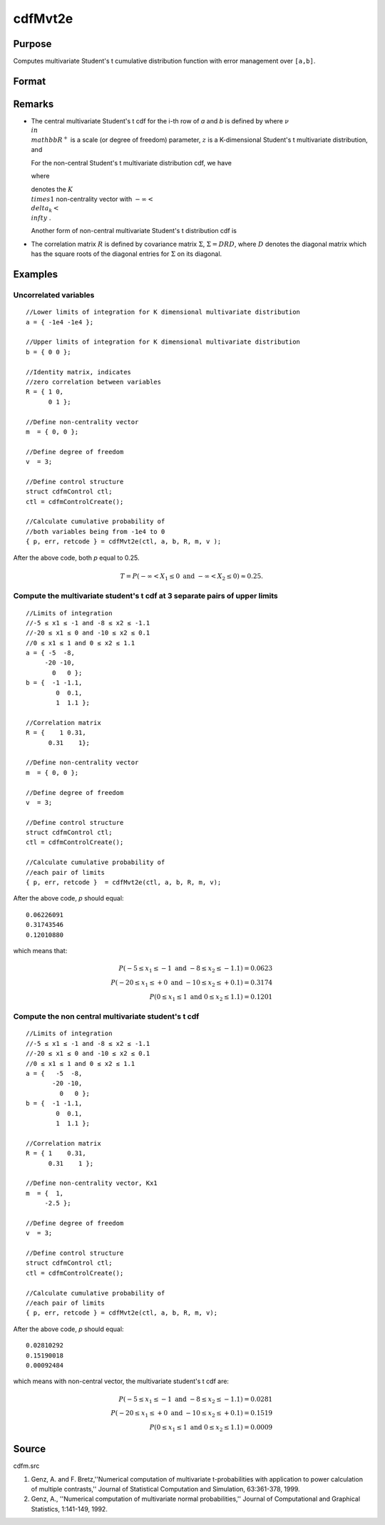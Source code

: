 
cdfMvt2e
==============================================

Purpose
----------------
Computes multivariate Student's t cumulative distribution function with error management over ``[a,b]``.

Format
----------------
.. function:: cdfMvt2e(ctl, a, b, R, m, v)

    :param ctl: 
    :type ctl: instance of a cdfmControl structure with members

    .. csv-table::
        :widths: auto

        "ctl.maxEvaluations", "scalar, maximum number of evaluations."
        "ctl.absErrorTolerance", "scalar absolute error tolerance."
        "ctl.relErrorTolerance", "tolerance."

    :param a: lower limits. *K* is the dimension of multivariate Student's t distribution. *N* is the number of MVT cdf integrals.
    :type a: NxK matrix

    :param b: upper limits.
    :type b: NxK matrix

    :param R: correlation matrix.
    :type R: KxK matrix

    :param m: noncentralities.
    :type m: Kx1 vector

    :param v: degrees of freedom.
    :type v: scalar

    :returns: y (*Nx1 vector*), a :math:`Pr(X ≥ a and X ≤ b|R,m)`.

    :returns: err (*Nx1 vector*), estimates of absolute error.

    :returns: retcode (*Nx1 vector*), return codes.

    .. csv-table::
        :widths: auto

        "0", "normal completion with err < ctl.absErrorTolerance."
        "1", "err  >  ctl.absErrorTolerance and ctl.maxEvaluations exceeded; increase ctl.maxEvaluations to decrease error."
        "2", ":math:`K > 100` or :math:`K < 1`."
        "3", "*R* not positive semi-definite."
        "missing", "*R* not properly defined."

Remarks
------------

-  The central multivariate Student's t cdf for the i-th row of *a* and *b*
   is defined by where :math:`\nu \\in \\mathbb{R^+}` is a scale (or degree of freedom) 
   parameter, :math:`z` is a K-dimensional Student's t multivariate distribution, and


   For the non-central Student's t multivariate distribution cdf, we
   have


   where

   
   denotes the :math:`K \\times 1` non-centrality vector with :math:`-\infty< \\delta_k < \\infty` .

   Another form of non-central multivariate Student's t distribution cdf
   is

   .. TODO:: FIX ME


-  The correlation matrix :math:`R` is defined by covariance matrix :math:`\Sigma`, :math:`\Sigma = DRD`, where :math:`D` denotes the diagonal matrix which has the square roots of the
   diagonal entries for :math:`\Sigma` on its diagonal.

Examples
----------------

Uncorrelated variables
++++++++++++++++++++++

::

    //Lower limits of integration for K dimensional multivariate distribution
    a = { -1e4 -1e4 };
    
    //Upper limits of integration for K dimensional multivariate distribution
    b = { 0 0 };		
    
    //Identity matrix, indicates
    //zero correlation between variables
    R = { 1 0,
          0 1 };
    				
    //Define non-centrality vector 
    m  = { 0, 0 };
    				
    //Define degree of freedom 
    v  = 3;        		
    						
    //Define control structure				
    struct cdfmControl ctl;
    ctl = cdfmControlCreate();
    
    //Calculate cumulative probability of
    //both variables being from -1e4 to 0
    { p, err, retcode } = cdfMvt2e(ctl, a, b, R, m, v );

After the above code, both *p* equal to 0.25.

.. math::
    T = P(-\infty <  X_1 \leq 0 \text{ and } - \infty < X_2 \leq 0) \approx 0.25.

Compute the multivariate student's t cdf at 3 separate pairs of upper limits
++++++++++++++++++++++++++++++++++++++++++++++++++++++++++++++++++++++++++++

::

    //Limits of integration
    //-5 ≤ x1 ≤ -1 and -8 ≤ x2 ≤ -1.1
    //-20 ≤ x1 ≤ 0 and -10 ≤ x2 ≤ 0.1
    //0 ≤ x1 ≤ 1 and 0 ≤ x2 ≤ 1.1
    a = { -5  -8,
         -20 -10,
           0   0 };
    b = {  -1 -1.1,
            0  0.1,
            1  1.1 };
    
    //Correlation matrix
    R = {    1 0.31,
          0.31    1};
    				
    //Define non-centrality vector 
    m  = { 0, 0 };
    				
    //Define degree of freedom 
    v  = 3;      
    				      				
    //Define control structure
    struct cdfmControl ctl;
    ctl = cdfmControlCreate();
    				
    //Calculate cumulative probability of
    //each pair of limits
    { p, err, retcode }  = cdfMvt2e(ctl, a, b, R, m, v);

After the above code, *p* should equal:

::

    0.06226091 
    0.31743546 
    0.12010880

which means that:

.. math::
    P(-5 \leq x_1 \leq -1   \text{ and } -8 \leq  x_2 \leq -1.1) = 0.0623\\
    P(-20 \leq x_1 \leq +0 \text{ and } -10 \leq x_2 \leq +0.1) = 0.3174\\
    P(0 \leq x_1 \leq 1 \text{ and } 0 \leq x_2 \leq 1.1) = 0.1201

Compute the non central multivariate student's t cdf
++++++++++++++++++++++++++++++++++++++++++++++++++++

::

    //Limits of integration
    //-5 ≤ x1 ≤ -1 and -8 ≤ x2 ≤ -1.1
    //-20 ≤ x1 ≤ 0 and -10 ≤ x2 ≤ 0.1
    //0 ≤ x1 ≤ 1 and 0 ≤ x2 ≤ 1.1
    a = {   -5  -8,
           -20 -10,
             0   0 };
    b = {  -1 -1.1,
            0  0.1,
            1  1.1 };
    
    //Correlation matrix
    R = { 1    0.31,
          0.31    1 };
    				
    //Define non-centrality vector, Kx1
    m  = {  1, 
         -2.5 };
    				
    //Define degree of freedom 
    v  = 3;    
    				         				
    //Define control structure
    struct cdfmControl ctl;
    ctl = cdfmControlCreate();
    				
    //Calculate cumulative probability of
    //each pair of limits
    { p, err, retcode } = cdfMvt2e(ctl, a, b, R, m, v);

After the above code, *p* should equal:

::

    0.02810292 
    0.15190018 
    0.00092484

which means with non-central vector, the multivariate student's t cdf are:

.. math::
    P(-5 \leq x_1 \leq -1 \text{ and } -8 \leq x_2 \leq -1.1) = 0.0281\\
    P(-20 \leq x_1 \leq +0 \text{ and } -10 \leq x_2 \leq +0.1) = 0.1519\\
    P(0 \leq x_1 \leq 1 \text{ and } 0 \leq x_2 \leq 1.1) = 0.0009


Source
------------

cdfm.src

#. Genz, A. and F. Bretz,''Numerical computation of multivariate
   t-probabilities with application to power calculation of multiple
   contrasts,'' Journal of Statistical Computation and Simulation,
   63:361-378, 1999.

#. Genz, A., ''Numerical computation of multivariate normal
   probabilities,'' Journal of Computational and Graphical Statistics,
   1:141-149, 1992.

.. seealso:: Functions :func:`cdfMvte`, :func:`cdfMvtce`, :func:`cdfMvn2e`

